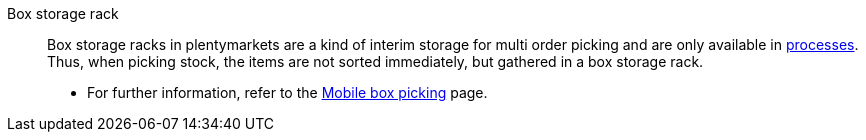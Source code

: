 [#box-storage-rack]
Box storage rack:: Box storage racks in plentymarkets are a kind of interim storage for multi order picking and are only available in <<automation/processes/procedures#, processes>>. Thus, when picking stock, the items are not sorted immediately, but gathered in a box storage rack. +
* For further information, refer to the <<app/functions/warehouse-management/mobile-box-picking#, Mobile box picking>> page.